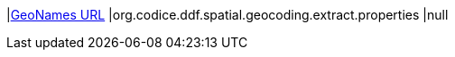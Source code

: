 |<<org.codice.ddf.spatial.geocoding.extract.properties,GeoNames URL>>
|org.codice.ddf.spatial.geocoding.extract.properties
|null


